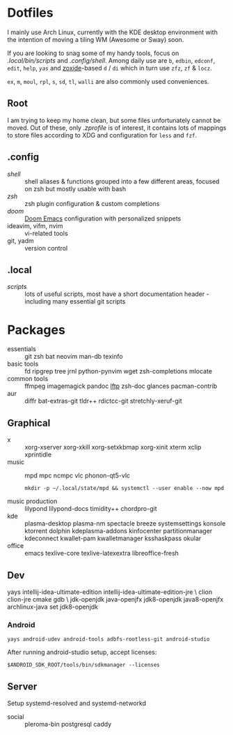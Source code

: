 * Dotfiles
I mainly use Arch Linux,
currently with the KDE desktop environment
with the intention of moving a tiling WM (Awesome or Sway) soon.

If you are looking to snag some of my handy tools,
focus on [[.local/bin/scripts]] and [[.config/shell]].
Among daily use are ~b~, ~edbin~, ~edconf~, ~edit~, ~help~, [[.config/shell/arch][~yas~]]
and [[https://github.com/ajeetdsouza/zoxide][zoxide]]-based ~d~ / ~di~
which in turn use ~zfz~, ~zf~ & ~locz~.

~ex~, ~m~, ~moul~, ~rpl~, ~s~, ~sd~, ~tl~, ~walli~ are also commonly used conveniences.
** Root
I am trying to keep my home clean,
but some files unfortunately cannot be moved.
Out of these, only [[.zprofile][.zprofile]] is of interest,
it contains lots of mappings to store files according to XDG
and configuration for ~less~ and ~fzf~.
** .config
- [[.config/shell][shell]] :: shell aliases & functions grouped into a few different areas, focused on zsh but mostly usable with bash
- [[.config/zsh][zsh]] :: zsh plugin configuration & custom completions
- [[.config/doom][doom]] :: [[https://github.com/hlissner/doom-emacs][Doom Emacs]] configuration with personalized snippets
- ideavim, vifm, nvim :: vi-related tools
- git, yadm :: version control
** .local
- [[.local/bin/scripts][scripts]] :: lots of useful scripts,
  most have a short documentation header -
  including many essential git scripts
* Packages
# Use org-yank-visible
- essentials :: git zsh bat neovim man-db texinfo
- basic tools :: fd ripgrep tree jrnl python-pynvim wget zsh-completions mlocate
- common tools :: ffmpeg imagemagick pandoc [[https://lftp.yar.ru/][lftp]] zsh-doc glances pacman-contrib
- aur :: diffr bat-extras-git tldr++ rdictcc-git stretchly-xeruf-git
** Graphical
- x :: xorg-xserver xorg-xkill xorg-setxkbmap xorg-xinit xterm xclip xprintidle
- music :: mpd mpc ncmpc vlc phonon-qt5-vlc
  : mkdir -p ~/.local/state/mpd && systemctl --user enable --now mpd
- music production :: lilypond lilypond-docs timidity++ chordpro-git
- kde :: plasma-desktop plasma-nm spectacle breeze systemsettings konsole ktorrent dolphin kdeplasma-addons kinfocenter partitionmanager kdeconnect kwallet-pam kwalletmanager ksshaskpass okular
- office :: emacs texlive-core texlive-latexextra libreoffice-fresh
** Dev
#+begin_source sh
yays intellij-idea-ultimate-edition intellij-idea-ultimate-edition-jre \
clion clion-jre cmake gdb \
jdk-openjdk java-openjfx jdk8-openjdk java8-openjfx
archlinux-java set jdk8-openjdk
#+end_source
*** Android
: yays android-udev android-tools adbfs-rootless-git android-studio
After running android-studio setup, accept licenses:
: $ANDROID_SDK_ROOT/tools/bin/sdkmanager --licenses
** Server
Setup systemd-resolved and systemd-networkd
- social :: pleroma-bin postgresql caddy
